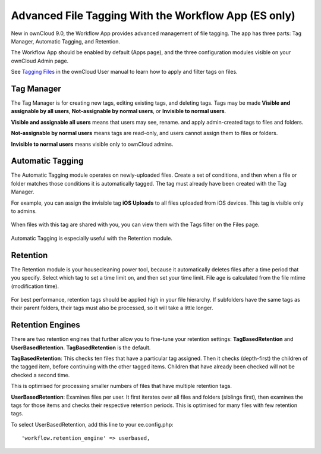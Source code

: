 =====================================================
Advanced File Tagging With the Workflow App (ES only)
=====================================================

New in ownCloud 9.0, the Workflow App provides advanced management of file 
tagging. The app has three parts: Tag Manager, Automatic Tagging, and Retention.

The Workflow App should be enabled by default (Apps page), and the three 
configuration modules visible on your ownCloud Admin page. 

See `Tagging Files 
<https://doc.owncloud.com/server/9.0/user_manual/files/access_webgui.html>`_ in 
the ownCloud User manual to learn how to apply and filter tags on files.

Tag Manager
-----------

The Tag Manager is for creating new tags, editing existing tags, and deleting 
tags. Tags may be made **Visible and assignable by all users**, 
**Not-assignable by normal users**, or **Invisible to normal users**.

**Visible and assignable all users** means that users may see, rename. and 
apply admin-created tags to files and folders.

**Not-assignable by normal users** means tags are read-only, and users cannot 
assign them to files or folders.

**Invisible to normal users** means visible only to ownCloud admins.

.. figure:: images/workflow-1.png
   :alt: Tag Manager.
  
Automatic Tagging
-----------------

The Automatic Tagging module operates on newly-uploaded files. Create a set of 
conditions, and then when a file or folder matches those conditions it is 
automatically tagged. The tag must already have been created with the Tag 
Manager.

For example, you can assign the invisible tag **iOS Uploads** to all files 
uploaded from iOS devices. This tag is visible only to admins.

.. figure:: images/workflow-2.png
   :alt: Automatic tagging.
   
When files with this tag are shared with you, you can view them with the Tags 
filter on the Files page.

.. figure:: images/workflow-3.png
   :alt: Viewing tagged files.
   
Automatic Tagging is especially useful with the Retention module.   
   
Retention
---------

The Retention module is your housecleaning power tool, because it automatically 
deletes files after a time period that you specify. Select which tag to 
set a time limit on, and then set your time limit. File age is calculated from 
the file mtime (modification time).

.. figure:: images/workflow-4.png
   :alt: Setting retention times via tag.
   
For best performance, retention tags should be applied high in your file 
hierarchy. If subfolders have the same tags as their parent folders, their tags 
must also be processed, so it will take a little longer.

Retention Engines
-----------------

There are two retention engines that further allow you to fine-tune your 
retention settings: **TagBasedRetention** and **UserBasedRetention**. 
**TagBasedRetention** is the default.

**TagBasedRetention**: This checks ten files that have a particular tag 
assigned. Then it checks (depth-first) the children of the tagged item, before 
continuing with the other tagged items. Children that have already been checked  
will not be checked a second time.

This is optimised for processing smaller numbers of files that have multiple 
retention tags.

**UserBasedRetention**: Examines files per user. It first iterates over all 
files and folders (siblings first), then examines the tags for those items and 
checks their respective retention periods. This is optimised for many files with 
few retention tags.

To select UserBasedRetention, add this line to your ee.config.php::
 
  'workflow.retention_engine' => userbased,
